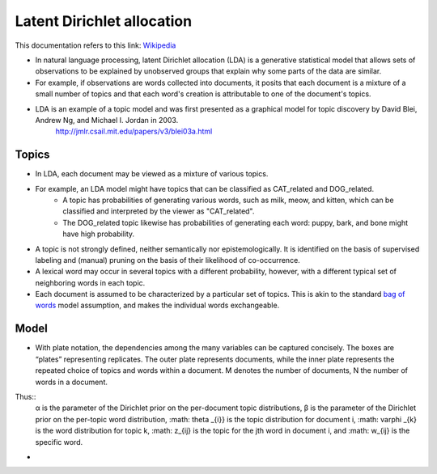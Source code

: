 .. _lda:
Latent Dirichlet allocation
===========================
.. _Wikipedia: https://en.wikipedia.org/wiki/Latent_Dirichlet_allocation
.. _bag of words: https://en.wikipedia.org/wiki/Bag-of-words_model
This documentation refers to this link: `Wikipedia`_

- In natural language processing, latent Dirichlet allocation (LDA) is a generative statistical model that allows sets of observations to be explained by unobserved groups that explain why some parts of the data are similar.
- For example, if observations are words collected into documents, it posits that each document is a mixture of a small number of topics and that each word's creation is attributable to one of the document's topics.
- LDA is an example of a topic model and was first presented as a graphical model for topic discovery by David Blei, Andrew Ng, and Michael I. Jordan in 2003.
    http://jmlr.csail.mit.edu/papers/v3/blei03a.html

Topics
______
- In LDA, each document may be viewed as a mixture of various topics.
- For example, an LDA model might have topics that can be classified as CAT_related and DOG_related.
    - A topic has probabilities of generating various words, such as milk, meow, and kitten, which can be classified and interpreted by the viewer as "CAT_related".
    - The DOG_related topic likewise has probabilities of generating each word: puppy, bark, and bone might have high probability.
- A topic is not strongly defined, neither semantically nor epistemologically. It is identified on the basis of supervised labeling and (manual) pruning on the basis of their likelihood of co-occurrence.
- A lexical word may occur in several topics with a different probability, however, with a different typical set of neighboring words in each topic.
- Each document is assumed to be characterized by a particular set of topics. This is akin to the standard `bag of words`_ model assumption, and makes the individual words exchangeable.

Model
_____
- With plate notation, the dependencies among the many variables can be captured concisely. The boxes are “plates” representing replicates. The outer plate represents documents, while the inner plate represents the repeated choice of topics and words within a document. M denotes the number of documents, N the number of words in a document.
    .. image:: images/Latent_Dirichlet_allocation.svg
Thus::
    α is the parameter of the Dirichlet prior on the per-document topic distributions,
    β is the parameter of the Dirichlet prior on the per-topic word distribution,
    :math: \theta _{i}} is the topic distribution for document i,
    :math: \varphi _{k} is the word distribution for topic k,
    :math: z_{ij} is the topic for the jth word in document i, and
    :math: w_{ij} is the specific word.
-






